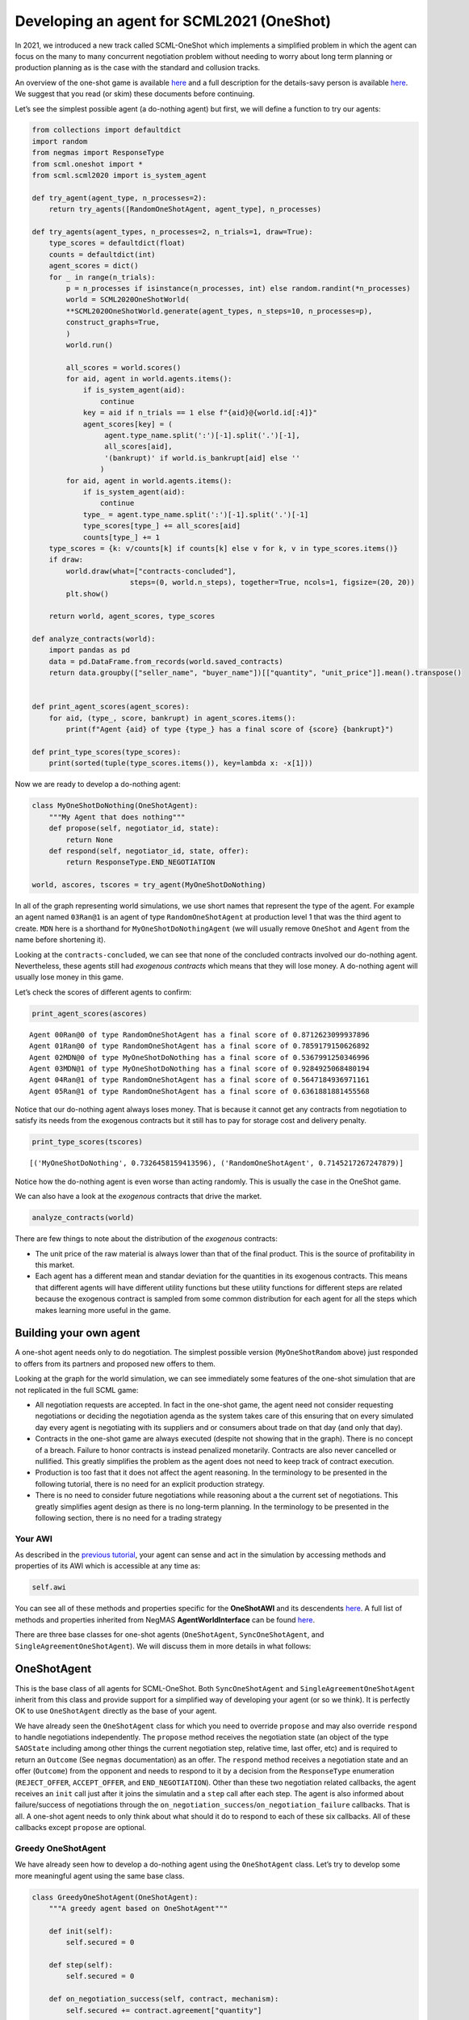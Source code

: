 Developing an agent for SCML2021 (OneShot)
------------------------------------------

In 2021, we introduced a new track called SCML-OneShot which implements
a simplified problem in which the agent can focus on the many to many
concurrent negotiation problem without needing to worry about long term
planning or production planning as is the case with the standard and
collusion tracks.

An overview of the one-shot game is available
`here <http://www.yasserm.com/scml/overview_oneshot.pdf>`__ and a full
description for the details-savy person is available
`here <http://www.yasserm.com/scml/scml2021oneshot.pdf>`__. We suggest
that you read (or skim) these documents before continuing.

Let’s see the simplest possible agent (a do-nothing agent) but first, we
will define a function to try our agents:

.. code:: ipython3

    from collections import defaultdict
    import random
    from negmas import ResponseType
    from scml.oneshot import *
    from scml.scml2020 import is_system_agent
    
    def try_agent(agent_type, n_processes=2):
        return try_agents([RandomOneShotAgent, agent_type], n_processes)
    
    def try_agents(agent_types, n_processes=2, n_trials=1, draw=True):
        type_scores = defaultdict(float)
        counts = defaultdict(int)
        agent_scores = dict()
        for _ in range(n_trials):
            p = n_processes if isinstance(n_processes, int) else random.randint(*n_processes)
            world = SCML2020OneShotWorld(
            **SCML2020OneShotWorld.generate(agent_types, n_steps=10, n_processes=p), 
            construct_graphs=True,
            )
            world.run()
    
            all_scores = world.scores()
            for aid, agent in world.agents.items():
                if is_system_agent(aid):
                    continue
                key = aid if n_trials == 1 else f"{aid}@{world.id[:4]}"
                agent_scores[key] = (
                     agent.type_name.split(':')[-1].split('.')[-1],           
                     all_scores[aid], 
                     '(bankrupt)' if world.is_bankrupt[aid] else ''
                    )
            for aid, agent in world.agents.items():
                if is_system_agent(aid):
                    continue
                type_ = agent.type_name.split(':')[-1].split('.')[-1]
                type_scores[type_] += all_scores[aid]
                counts[type_] += 1
        type_scores = {k: v/counts[k] if counts[k] else v for k, v in type_scores.items()}
        if draw:
            world.draw(what=["contracts-concluded"], 
                           steps=(0, world.n_steps), together=True, ncols=1, figsize=(20, 20))
            plt.show()
        
        return world, agent_scores, type_scores
    
    def analyze_contracts(world):
        import pandas as pd
        data = pd.DataFrame.from_records(world.saved_contracts)
        return data.groupby(["seller_name", "buyer_name"])[["quantity", "unit_price"]].mean().transpose()
    
    
    def print_agent_scores(agent_scores):
        for aid, (type_, score, bankrupt) in agent_scores.items():
            print(f"Agent {aid} of type {type_} has a final score of {score} {bankrupt}")
            
    def print_type_scores(type_scores):
        print(sorted(tuple(type_scores.items()), key=lambda x: -x[1]))

Now we are ready to develop a do-nothing agent:

.. code:: ipython3

    class MyOneShotDoNothing(OneShotAgent):
        """My Agent that does nothing"""
        def propose(self, negotiator_id, state):
            return None
        def respond(self, negotiator_id, state, offer):
            return ResponseType.END_NEGOTIATION
        
    world, ascores, tscores = try_agent(MyOneShotDoNothing)



.. image:: 02.develop_agent_scml2020_oneshot_files/02.develop_agent_scml2020_oneshot_3_0.png


In all of the graph representing world simulations, we use short names
that represent the type of the agent. For example an agent named
``03Ran@1`` is an agent of type ``RandomOneShotAgent`` at production
level 1 that was the third agent to create. ``MDN`` here is a shorthand
for ``MyOneShotDoNothingAgent`` (we will usually remove ``OneShot`` and
``Agent`` from the name before shortening it).

Looking at the ``contracts-concluded``, we can see that none of the
concluded contracts involved our do-nothing agent. Nevertheless, these
agents still had *exogenous contracts* which means that they will lose
money. A do-nothing agent will usually lose money in this game.

Let’s check the scores of different agents to confirm:

.. code:: ipython3

    print_agent_scores(ascores)


.. parsed-literal::

    Agent 00Ran@0 of type RandomOneShotAgent has a final score of 0.8712623099937896 
    Agent 01Ran@0 of type RandomOneShotAgent has a final score of 0.7859179150626892 
    Agent 02MDN@0 of type MyOneShotDoNothing has a final score of 0.5367991250346996 
    Agent 03MDN@1 of type MyOneShotDoNothing has a final score of 0.9284925068480194 
    Agent 04Ran@1 of type RandomOneShotAgent has a final score of 0.5647184936971161 
    Agent 05Ran@1 of type RandomOneShotAgent has a final score of 0.6361881881455568 


Notice that our do-nothing agent always loses money. That is because it
cannot get any contracts from negotiation to satisfy its needs from the
exogenous contracts but it still has to pay for storage cost and
delivery penalty.

.. code:: ipython3

    print_type_scores(tscores)


.. parsed-literal::

    [('MyOneShotDoNothing', 0.7326458159413596), ('RandomOneShotAgent', 0.7145217267247879)]


Notice how the do-nothing agent is even worse than acting randomly. This
is usually the case in the OneShot game.

We can also have a look at the *exogenous* contracts that drive the
market.

.. code:: ipython3

    analyze_contracts(world)




.. raw:: html

    <div>
    <style scoped>
        .dataframe tbody tr th:only-of-type {
            vertical-align: middle;
        }
    
        .dataframe tbody tr th {
            vertical-align: top;
        }
    
        .dataframe thead tr th {
            text-align: left;
        }
    </style>
    <table border="1" class="dataframe">
      <thead>
        <tr>
          <th>seller_name</th>
          <th colspan="2" halign="left">00Ran@0</th>
          <th colspan="2" halign="left">01Ran@0</th>
          <th>03MDN@1</th>
          <th>04Ran@1</th>
          <th>05Ran@1</th>
          <th colspan="3" halign="left">SELLER</th>
        </tr>
        <tr>
          <th>buyer_name</th>
          <th>04Ran@1</th>
          <th>05Ran@1</th>
          <th>04Ran@1</th>
          <th>05Ran@1</th>
          <th>BUYER</th>
          <th>BUYER</th>
          <th>BUYER</th>
          <th>00Ran@0</th>
          <th>01Ran@0</th>
          <th>02MDN@0</th>
        </tr>
      </thead>
      <tbody>
        <tr>
          <th>quantity</th>
          <td>6.222222</td>
          <td>5.0</td>
          <td>6.555556</td>
          <td>4.833333</td>
          <td>10.625</td>
          <td>13.625</td>
          <td>6.75</td>
          <td>10.375</td>
          <td>9.0</td>
          <td>10.625</td>
        </tr>
        <tr>
          <th>unit_price</th>
          <td>25.222222</td>
          <td>17.5</td>
          <td>18.555556</td>
          <td>21.000000</td>
          <td>20.375</td>
          <td>21.750</td>
          <td>23.50</td>
          <td>9.750</td>
          <td>10.5</td>
          <td>10.125</td>
        </tr>
      </tbody>
    </table>
    </div>



There are few things to note about the distribution of the *exogenous*
contracts:

-  The unit price of the raw material is always lower than that of the
   final product. This is the source of profitability in this market.
-  Each agent has a different mean and standar deviation for the
   quantities in its exogenous contracts. This means that different
   agents will have different utility functions but these utility
   functions for different steps are related because the exogenous
   contract is sampled from some common distribution for each agent for
   all the steps which makes learning more useful in the game.

Building your own agent
~~~~~~~~~~~~~~~~~~~~~~~

A one-shot agent needs only to do negotiation. The simplest possible
version (``MyOneShotRandom`` above) just responded to offers from its
partners and proposed new offers to them.

Looking at the graph for the world simulation, we can see immediately
some features of the one-shot simulation that are not replicated in the
full SCML game:

-  All negotiation requests are accepted. In fact in the one-shot game,
   the agent need not consider requesting negotiations or deciding the
   negotiation agenda as the system takes care of this ensuring that on
   every simulated day every agent is negotiating with its suppliers and
   or consumers about trade on that day (and only that day).
-  Contracts in the one-shot game are always executed (despite not
   showing that in the graph). There is no concept of a breach. Failure
   to honor contracts is instead penalized monetarily. Contracts are
   also never cancelled or nullified. This greatly simplifies the
   problem as the agent does not need to keep track of contract
   execution.
-  Production is too fast that it does not affect the agent reasoning.
   In the terminology to be presented in the following tutorial, there
   is no need for an explicit production strategy.
-  There is no need to consider future negotiations while reasoning
   about a the current set of negotiations. This greatly simplifies
   agent design as there is no long-term planning. In the terminology to
   be presented in the following section, there is no need for a trading
   strategy

Your AWI
^^^^^^^^

As described in the `previous
tutorial <http://www.yasserm.com/scml/scml2020docs/tutorials/01.run_scml2020.html>`__,
your agent can sense and act in the simulation by accessing methods and
properties of its AWI which is accessible at any time as:

.. code:: python

   self.awi

You can see all of these methods and properties specific for the
**OneShotAWI** and its descendents
`here <http://www.yasserm.com/scml/scml2020docs/api/scml.oneshot.OneShotAWI.html>`__.
A full list of methods and properties inherited from NegMAS
**AgentWorldInterface** can be found
`here <http://www.yasserm.com/negmas/api/negmas.situated.AgentWorldInterface.html>`__.

There are three base classes for one-shot agents (``OneShotAgent``,
``SyncOneShotAgent``, and ``SingleAgreementOneShotAgent``). We will
discuss them in more details in what follows:

OneShotAgent
~~~~~~~~~~~~

This is the base class of all agents for SCML-OneShot. Both
``SyncOneShotAgent`` and ``SingleAgreementOneShotAgent`` inherit from
this class and provide support for a simplified way of developing your
agent (or so we think). It is perfectly OK to use ``OneShotAgent``
directly as the base of your agent.

We have already seen the ``OneShotAgent`` class for which you need to
override ``propose`` and may also override ``respond`` to handle
negotiations independently. The ``propose`` method receives the
negotiation state (an object of the type ``SAOState`` including among
other things the current negotiation step, relative time, last offer,
etc) and is required to return an ``Outcome`` (See ``negmas``
documentation) as an offer. The ``respond`` method receives a
negotiation state and an offer (``Outcome``) from the opponent and needs
to respond to it by a decision from the ``ResponseType`` enumeration
(``REJECT_OFFER``, ``ACCEPT_OFFER``, and ``END_NEGOTIATION``). Other
than these two negotiation related callbacks, the agent receives an
``init`` call just after it joins the simulatin and a ``step`` call
after each step. The agent is also informed about failure/success of
negotiations through the
``on_negotiation_success``/``on_negotiation_failure`` callbacks. That is
all. A one-shot agent needs to only think about what should it do to
respond to each of these six callbacks. All of these callbacks except
``propose`` are optional.

Greedy OneShotAgent
^^^^^^^^^^^^^^^^^^^

We have already seen how to develop a do-nothing agent using the
``OneShotAgent`` class. Let’s try to develop some more meaningful agent
using the same base class.

.. code:: ipython3

    class GreedyOneShotAgent(OneShotAgent):
        """A greedy agent based on OneShotAgent"""
        
        def init(self):
            self.secured = 0
                    
        def step(self):
            self.secured = 0
            
        def on_negotiation_success(self, contract, mechanism):
            self.secured += contract.agreement["quantity"]    
    
        def propose(self, negotiator_id: str, state) -> "Outcome":
            return self.best_offer(negotiator_id)
    
        def respond(self, negotiator_id, state, offer):
            my_needs = self._needed(negotiator_id)
            if my_needs <= 0:
                return ResponseType.END_NEGOTIATION
            return (
                ResponseType.ACCEPT_OFFER
                if offer[QUANTITY] <= my_needs
                else ResponseType.REJECT_OFFER
            )
        
        def best_offer(self, negotiator_id):
            my_needs = self._needed(negotiator_id)
            if my_needs <= 0:
                return None
            ami = self.get_ami(negotiator_id)
            if not ami:
                return None
            quantity_issue = ami.issues[QUANTITY]
            unit_price_issue = ami.issues[UNIT_PRICE]
            offer = [-1] * 3
            offer[QUANTITY] = max(
                min(my_needs, quantity_issue.max_value),
                quantity_issue.min_value
            )
            offer[TIME] = self.awi.current_step
            if self._is_selling(ami):
                offer[UNIT_PRICE] = unit_price_issue.max_value
            else:
                offer[UNIT_PRICE] = unit_price_issue.min_value        
            return tuple(offer)
    
        def _needed(self, negotiator_id=None):
            return self.awi.current_exogenous_input_quantity + \
                   self.awi.current_exogenous_output_quantity - \
                   self.secured
        
        def _is_selling(self, ami):
            return ami.annotation["product"] == self.awi.my_output_product
        
    world, ascores, tscores = try_agent(GreedyOneShotAgent)



.. image:: 02.develop_agent_scml2020_oneshot_files/02.develop_agent_scml2020_oneshot_12_0.png


Let’s see how well did this agent behave:

.. code:: ipython3

    print_type_scores(tscores)


.. parsed-literal::

    [('GreedyOneShotAgent', 0.9721971302299277), ('RandomOneShotAgent', 0.841121622141797)]


This simple agent is definitely better than the random agent. Let’s
understand how it works:

The main idea of this agent is pretty simple. It tries to *secure* as
much of its needs (sales/supplies) as possible in every negotiation at
the best possible price for itself.

To achieve this goal, the agent keeps track of the quantity it secured
in its ``init``, ``step`` and ``on_negotiation_success`` callbacks.

.. code:: python

   def init(self):
       self.secured = 0

   def step(self):
       self.secured = 0

   def on_negotiation_success(self, contract, mechanism):
       self.secured += contract.agreement["quantity"]

Moreover, it defines a helper that calculates the amount it needs by
subtracting the exogenous quantity it has from the amount it secured:

.. code:: python

   def _needed(self):
       return self.awi.current_exogenous_input_quantity + \
              self.awi.current_exogenous_output_quantity - \
              self.secured

Notice that either the exogenous input quantity or the exogenous output
quantity (or both) will always be zero. Now that the agent can calculate
how much it needs to buy/sell, it implements the negotiation related
call-backs (``propose`` and ``respond``).

Here is the full implementation of ``propose``:

.. code:: python

   def propose(self, negotiator_id: str, state) -> "Outcome":
           return self.best_offer(negotiator_id)

The agent is always offering its best offer which is calculated in the
``best_offer`` method to be discussed later. It does not conceed at all.

Responding to opponent offers is also simple:

-  it starts by calculating its needs using the helper ``needed``, and
   ends the negotiation if it needs no more sales/supplies

.. code:: python

       my_needs = self._needed()
       if my_needs <= 0:
           return ResponseType.END_NEGOTIATION

-  It then gets access to the ``SAOAMI`` (Stacked Alternating Offers
   Agent Mechanism Interface) object connecting the agent to this
   specific negotiation. Here we use the fact that the partner ID and
   the negotiator ID are always the same.

.. code:: python

       ami = self.get_ami(negotiator_id)

-  If this is the last step, and the quantity offered is less than the
   agent’s needs it accepts it, otherwise, it rejects the offer.

.. code:: python

       if state.step == ami.n_steps - 1:
           return (
               ResponseType.ACCEPT_OFFER
               if offer[QUANTITY] <= my_needs
               else ResponseType.REJECT_OFFER
           )
       return ResponseType.REJECT_OFFER

Most of the code is in the ``best_offer`` method which calculates the
best offer for a negotiation *given the agreements reached so far*.
Let’s check it line by line:

-  The agent checks its needs and returns ``None`` ending the
   negotiation if it needs no more sales/supplies. We also get access to
   the AMI.

.. code:: python

       my_needs = self._needed()
       if my_needs <= 0:
           return None
       ami = self.get_ami(negotiator_id)

-  It then finds out the ``Issue`` objects corresponding to the quantity
   and unit-price for this negotiation and initializes an offer (we have
   3 issues)

.. code:: python

       quantity_issue = ami.issues[QUANTITY]
       unit_price_issue = ami.issues[UNIT_PRICE]
       offer = [-1] * 3

-  The time is always the current step.

.. code:: python

       offer[TIME] = self.awi.current_step

-  The quantity to offer is simply the needs of the agent without mapped
   within the range of the quantities in the negotiation agenda (note
   that this may lead the agent to buy more than its needs).

.. code:: python

       offer[QUANTITY] = max(
           min(my_needs, quantity_issue.max_value), quantity_issue.min_value
       )

-  Finally, the unit price is the maximum possible unit price if the
   agent is selling otherwise it is the minimum possible price. Note
   that ``is_selling()`` assumes that the agent will never find itself
   in a middle layer in a deep negotiation. We will alleviate this issue
   later.

.. code:: python

       if self.is_selling():
           offer[UNIT_PRICE] = unit_price_issue.max_value
       else:
           offer[UNIT_PRICE] = unit_price_issue.min_value
       return tuple(offer)

That is it.

More General Greedy Agent
^^^^^^^^^^^^^^^^^^^^^^^^^

One issue that the ``GreedyOneShotAget`` had was that it assumed that it
is either in the first level of the production chain or in the last
level. To make an agent that works anywhere, we need just minor
modifications:

.. code:: ipython3

    class DeepGreedyAgent(GreedyOneShotAgent):
        """A greedy agent based on OneShotSyncAgent that does something 
        when in the middle of the production chain"""
        
        def init(self):
            self._sales = self._supplies = 0
                    
        def step(self):
            self._sales = self._supplies = 0
            
        def on_negotiation_success(self, contract, mechanism):
            if contract.annotation["product"] == self.awi.my_input_product:
                self._sales += contract.agreement["quantity"]
            else:
                self._supplies += contract.agreement["quantity"]
            
        def _needed(self, negotiator_id):
            summary = self.awi.exogenous_contract_summary
            secured = ( 
                self._sales 
                if self._is_selling(self.get_ami(negotiator_id)) 
                else self._supplies
            )
            demand = min(summary[0][0], summary[-1][0]) / self.awi.n_competitors     
            return  demand - secured

Firstly, we now keep track of our sales and supplies separately:

.. code:: python

   def init(self):
           self._sales = self._supplies = 0
                   
   def step(self):
       self._sales = self._supplies = 0

   def on_negotiation_success(self, contract, mechanism):
       if contract.annotation["seller"] == self.id:
           self._sales += contract.agreement["quantity"]
       else:
           self._supplies += contract.agreement["quantity"]

To find out whether a contract is for sales or supplies, we simply check
that the ``seller`` in the contract annotation is us.

We need now two more changes:

-  Modify the way we know whether a contract is for sales or supplies.
   This is done by comparing the ``seller`` attribute of the annotation
   associated with the negotiator to our ID.

.. code:: python

   def _is_selling(self, negotiator_id):
       return self.negotiators[negotiator_id][0].ami.annotation["seller"] == self.id

-  The final modification, is to separate the calculation of our needs
   for supplies and sales:

.. code:: python

   def _needed(self, negotiator_id):
       summary = self.awi.exogenous_contract_summary
       q = min(summary[0][0], summary[-1][0])
       secured = self._sales if self._is_selling(negotiator_id) else self._supplies
       n_competitors = len(self.awi.all_consumers[self.awi.my_input_product]
       return int(q / n_competitors - secured)

here we start by reading the summary information of exogenous contracts
into ``summary``. This is a list of two valued tuples giving the
**total** quantity and **total** price (in that order) of all current
exogenous contracts for all products. We also find the amount we secured
(depending on whether this is a buy or a sell negotiation) and the
number of competitors (i.e. agents in the same production level as us).
We assume that we need to buy (and sell) the same quantity as the
minimum of the raw material and final product exogenous contracts
divided equally between us and our competitors.

Now, let’s see how does this agent behave compared with the previous
agent in a deep world simulation

.. code:: ipython3

    world, ascores, tscores = try_agents([GreedyOneShotAgent, DeepGreedyAgent], n_processes=3)



.. image:: 02.develop_agent_scml2020_oneshot_files/02.develop_agent_scml2020_oneshot_18_0.png


Examining the graph above, you can see that ``DeepGreedy`` agents could
get contracts when they were in the middle of the production chain. The
``GreedyOneShot`` agent on the other hand failed to do so.

Agents in the package ``scml.oneshot.agents`` were designed to work in
deep production graphs not only in the first and last layer whenever
that is possible.

We can check the results now:

.. code:: ipython3

    print_type_scores(tscores)


.. parsed-literal::

    [('GreedyOneShotAgent', 0.8409797601448952), ('DeepGreedyAgent', 0.7958920122224411)]


Even though our new ``DeepGreedyAgent`` was able to get contracts which
in the middle, it seems that it did worse than ``GreedyOneShotAgent`` in
terms of final profits. This may be just a quirk of this specific
configuration. We will leave it to the reader to investigate this issue
(if they choose to).

Given that the utility function of the agent is defined in terms of a
*complete set of contracts*, it is not trivial to define a utility
function for each negotiation independent from the others (which is why
this is an inherently concurrent negotiation world). It may be easier
then to think of all negotiations in a synchronized manner. This means
that the agent keeps collecting offers from its partners and when it has
a *complete set*, it responds to all of them. Moreover, to start
negotiations in which the agent finds itself the first propsoer, it
needs to define a first proposal for each negotiation. This is why
``SyncOneShotAgent`` allows you to do.

You can now start developing your own agent for SCML-OneShot (A startup
skeleton project is available here). The rest of this tutorial will
introduce two other optional alternatives

SyncOneShotAgent
~~~~~~~~~~~~~~~~

The main goal of this base agent is to allow the developer to think
about *all negotiations together* but it has some important caveats
which we will discuss later. Here is an example of writing the
do-nothing agent in this form:

.. code:: ipython3

    from negmas import SAOResponse
    class MySyncOneShotDoNothing(OneShotSyncAgent):
        """My Agent that does nothing"""
        def counter_all(self, offers, states):
            """Respond to a set of offers given the negotiation state of each."""
            return dict(zip(self.negotiators.keys(), 
                            [SAOResponse(ResponseType.END_NEGOTIATION, None)] 
                            * len(self.negotiators)
                           ))
        
        def first_proposals(self):
            """Decide a first proposal on every negotiation. 
            Returning None for a negotiation means ending it."""
            return dict(zip(self.negotiators.keys(), 
                            [None] * len(self.negotiators)
                           ))
        
    world, ascores, tscores = try_agent(MySyncOneShotDoNothing)



.. image:: 02.develop_agent_scml2020_oneshot_files/02.develop_agent_scml2020_oneshot_24_0.png


As you can see, in this case, we need to override ``counter_all`` to
counter offers received from *all* the partners and ``first_proposals``
to decide a first offer for *each* partner. Notice that this is a
many-to-many negotiation scenario. This means that if multiple agents at
every level are using sync variants, loops may happen with the
possiblity of a deadlock.

For that reason the system will randomly break such loops when they
happen which implies that **``counter_all`` may receive a subset of the
offers from partners not all of them**. In the worst case,
``counter_all`` may receive just one offer each time from one of the
partners losing all synchronity between responses.

Other than these two negotiation related callbacks, the agent receives
an ``init`` call just after it joins the simulatin and a ``step`` call
after each step. The agent is also informed about failure/success of
negotiations through the
``on_negotiation_success``/``on_negotiation_failure`` callbacks. That is
all. A one-shot agent needs to only think about what should it do to
respond to each of these six callbacks. All of these callbacks except
``counter_all`` and ``first_proposals`` are optional.

GreedySyncAgent
^^^^^^^^^^^^^^^

The main advantage of using the ``OneShotSyncAgent`` is that you do not
need to keep track of state variables (like ``secured``, ``_supplies``
and ``_sales`` used earlier) and you have a common place to make your
decisions about **all** negotiations at the same time. Here is a simple
greedy agent using this approach.

.. code:: ipython3

    class GreedySyncAgent(OneShotSyncAgent, GreedyOneShotAgent):
        """A greedy agent based on OneShotSyncAgent"""
        
        def __init__(self, *args, threshold=0.3, **kwargs):
            super().__init__(*args, **kwargs)
            self._threshold = threshold
        
        def first_proposals(self):
            """Decide a first proposal on every negotiation. 
            Returning None for a negotiation means ending it."""
            return dict(zip(
                    self.negotiators.keys(), 
                    (self.best_offer(_) for _ in self.negotiators.keys())
            ))
        
        def counter_all(self, offers, states):
            """Respond to a set of offers given the negotiation state of each."""
            responses = {
                k: SAOResponse(ResponseType.REJECT_OFFER, _) 
                for k, v in self.first_proposals().items()
            }
            my_needs = self._needed()
            is_selling = ( self._is_selling(self.get_ami(_)) for _ in offers.keys() )
            sorted_offers = sorted(
                zip(offers.values(), is_selling), 
                key=lambda x: (- x[0][UNIT_PRICE]) if x[1] else x[0][UNIT_PRICE]
            )
            secured, outputs, chosen = 0, [], dict()
            for i, k in enumerate(offers.keys()):
                offer, is_output = sorted_offers[i]
                secured += offer[QUANTITY]
                if secured >= my_needs:
                    break
                chosen[k] = offer
                outputs.append(is_output)
                
            u = self.ufun.from_offers(list(chosen.values()), outputs)
            rng = self.ufun.max_utility - self.ufun.min_utility
            threshold = self._threshold * rng + self.ufun.min_utility
            if u >= threshold:
                for k, v in chosen.items():
                    responses[k] = SAOResponse(ResponseType.ACCEPT_OFFER, None)
            return responses
        
    world, ascores, tscores = try_agent(GreedySyncAgent)



.. image:: 02.develop_agent_scml2020_oneshot_files/02.develop_agent_scml2020_oneshot_27_0.png


We need to implement two methods: ``first_proposals`` (to generate a
good first proposal for each negotiation) and ``counter_all`` (for
countering a set of offers). We inherit from ``GreedyOneShotAgent`` in
order to get access to ``best_offer`` and ``_is_selling`` methods (we
could have repeated them here again of course. Note that, because of the
way inheritence works in python, we must inherit from
``OneShotSyncAgent`` before ``GreedyOneShotAgent``.

The first set of proposals in ``first_proposals`` is simply the
``best_offer`` for each negotiation which is calculated using this
generator expression:

.. code:: python

   (self.best_offer(_) for _ in self.negotiators.keys())

Almost all the code now resides in the ``counter_all`` method. We will
go over it here:

-  We start by initializing our response by the best offer for each
   negotiation using ``first_proposals`` and calculating our needs using
   ``_needed``

.. code:: python

   responses = self.first_proposals()
   outputs = list()
   my_needs = self._needed(None)

-  We then sort the offers so that earlier offers have *better* prices
   for us. For sell offers, this means descendingly and for buy offers
   ascendingly.

.. code:: python

   sorted_offers = sorted(
       zip(offers.values(), (self._is_selling(_) for _ in offers.keys())), 
       key=lambda o, nid: - o[UNIT_PRICE] if self._selling(o) else o[UNIT_PRICE]
   )

-  We *greedily* find a set of offers that satisfy all our needs (or as
   much as possible from them).

.. code:: python

   secured, chosen = 0, dict()
   for i, k in enumerate(offers.keys()):
       offer, is_output = sorted_offers[i]
       secured += offer[QUANTITY]
       if secured >= my_needs:
           break
       chosen[k], outputs[k] = offer, is_output

-  Finally, we calculate the utility of accepting these *and only these*
   offers and accept the chosen offers if they provide 70% of the
   maximum possible utility. Otherwise, we reject all offers sending the
   default ``best_offer`` value back.

.. code:: python

   u = self.ufun.from_offers(offers, outputs)
   if u > 0.7 * self.ufun.max_utility:
       for k, v in chosen.items():
           responses[k] = SAOResponse(ResponseType.ACCEPT_OFFER, None)

Let’s see how did it do:

.. code:: ipython3

    print_type_scores(tscores)


.. parsed-literal::

    [('GreedySyncAgent', 1.0512363920967527), ('RandomOneShotAgent', 0.8292152152905562)]


This base-class simplifies the job of the agent developer by providing a
single function (``counter_all``) in which to handle all offers it
receive (most of the time, remember that sometimes you will receive a
subset of the offers in the call). In principle the agent can then
decide to accept a few of these offers and keep negotiating.

In many cases, it may be possible to secure all of the agent’s needs
(i.e. supplies or sales) using a **single** contract with one of its
partners. In such cases, the agent can think about the negotiations it
is engaged in as a **competetive negotiation** not very dissimilar from
an auction that also allows it to offer. This can lead to a further
simplification, the agent can be designed to get **at most one
agreement** from the set of negotiation and end all the rest once this
is achieved. This is what the ``SingleAgreementOneShotAgent`` does.

SingleAgreementOneShotAgent
~~~~~~~~~~~~~~~~~~~~~~~~~~~

This base classs allows you to develop agents that can get **at most**
one agreement from the set of negotiation at every simulation step.

This controller manages a set of negotiations from which only a single
one – at most – is likely to result in an agreement. To guarentee a
single agreement, pass ``strict=True``.

The general algorithm for this controller is something like this:

-  Receive offers from all partners.

-  Find the best offer among them by calling the abstract ``best_offer``
   method.

-  Check if this best offer is acceptable using the abstract
   ``is_acceptable`` method.

   -  If the best offer is acceptable, accept it and end all other
      negotiations.
   -  If the best offer is still not acceptable, then all offers are
      rejected and with the partner who sent it receiving the result of
      ``best_outcome`` while the rest of the partners receive the result
      of ``make_outcome``.

-  The default behavior of ``best_outcome`` is to return the outcome
   with maximum utility.

-  The default behavior of ``make_outcome`` is to return the best offer
   received in this round if it is valid for the respective negotiation
   and the result of ``best_outcome`` otherwise.

To use this agent, you need to implement three methods:

-  ``is_acceptable`` decides whether an offer is now acceptable. For
   this simple agent, we accept an offer if it provides us with at least
   70% of the maximum possible utility.

.. code:: python

   return self.ufun(offer) > 0.7 * self.ufun.max_utility

-  ``best_offer`` finds the best offer among a set of offers. Here we
   simply compare their utility

.. code:: python

   ufuns = [(self.ufun(_), i) for i, _ in enumerate(offers.values())]
   keys = list(offers.keys())
   return keys[max(ufuns)[1]]

-  ``is_better`` which compares two offers from the same negotiator. We
   simply compare their utility value:

.. code:: python

   return self.ufun(a) > self.ufun(b)

Here is the full agent

.. code:: ipython3

    class GreedySingleAgreementAgent(OneShotSingleAgreementAgent):
        """A greedy agent based on OneShotSingleAgreementAgent"""   
        
        def is_acceptable(self, offer, source, state) -> bool:        
            mx, mn = self.ufun.max_utility , self.ufun.min_utility
            u = (self.ufun(offer) - mn) / (mx - mn) 
            return  u >= (1-state.relative_time)
    
        def best_offer(self, offers):
            ufuns = [(self.ufun(_), i) 
                     for i, _ in enumerate(offers.values())]
            keys = list(offers.keys())
            return keys[max(ufuns)[1]]
    
        def is_better(self, a, b, negotiator, state):
            return self.ufun(a) > self.ufun(b)
    
    world, ascors, tscores = try_agent(GreedySingleAgreementAgent)



.. image:: 02.develop_agent_scml2020_oneshot_files/02.develop_agent_scml2020_oneshot_32_0.png


.. code:: ipython3

    print_type_scores(tscores)


.. parsed-literal::

    [('GreedySingleAgreementAgent', 0.9271810643670331), ('RandomOneShotAgent', 0.7817845346479539)]


Comparing all agents
~~~~~~~~~~~~~~~~~~~~

Let’s run a tournament comparing all agents we developed in this
tutorial (we will ignore the do-nothing agents)

.. code:: ipython3

    # may take a long time
    _, _, tscores = try_agents(
        [GreedyOneShotAgent, GreedySingleAgreementAgent, GreedySyncAgent], 
        n_trials=20, 
        n_processes=2,
        draw=False
    )
    print_type_scores(tscores)


.. parsed-literal::

    [('GreedySyncAgent', 0.9225122922462091), ('GreedyOneShotAgent', 0.8928263129600016), ('GreedySingleAgreementAgent', 0.7937408045096188)]


The way we just compared these agents is not unbiased because not all
agents are allowed to control the same factories in the same simulation
envoironment. The best way to compare these agents is to run a
tournament between them. You already learned how to do that in the
previous tutorial and we will not repeate it here.

*If you are running this notebook, please note that the tournament
running methods ``anac2021_*`` may not work within a notebook
environment. You can just move your code to a normal python script and
it will run correctly*

You can find all the agents available in the ``scml`` package for the
one-shot game under ``scml.oneshot.agents`` including the ones developed
in this tutorial:

.. code:: ipython3

    import scml.oneshot.agents as agents
    print([ _ for _ in agents.__dir__() if _.endswith("Agent")])


.. parsed-literal::

    ['RandomOneShotAgent', 'SyncRandomOneShotAgent', 'SingleAgreementRandomAgent', 'SingleAgreementAspirationAgent', 'GreedyOneShotAgent', 'GreedySyncAgent', 'GreedySingleAgreementAgent', 'OneshotDoNothingAgent']


Running SCML2020 agents (advanced)
~~~~~~~~~~~~~~~~~~~~~~~~~~~~~~~~~~

The SCML-OneShot game is much simpler than the full SCML2020 game used
in the ANAC 2020 SCML league or the ANAC 2021 SCML standard and
collusion tracks. Nevertheless, we provide an out-of-the-box adapter
allowing agents developed for the full competition to run in the on-shot
track (with some rough edges). Let’s try to do that here:

.. code:: ipython3

    from scml.scml2020.agents import BuyCheapSellExpensiveAgent, DecentralizingAgent
    from scml.oneshot.agents import SingleAgreementAspirationAgent
    _, _, tscores = try_agents(
    [DeepGreedyAgent, GreedySyncAgent, SingleAgreementAspirationAgent, BuyCheapSellExpensiveAgent, DecentralizingAgent],
    n_processes = 4,
    n_trials = 10,
    )



.. image:: 02.develop_agent_scml2020_oneshot_files/02.develop_agent_scml2020_oneshot_39_0.png


.. code:: ipython3

    print_type_scores(tscores)


.. parsed-literal::

    [('GreedySyncAgent', 0.9808033598796627), ('BuyCheapSellExpensiveAgent', 0.9111234157456277), ('DeepGreedyAgent', 0.88560739915884), ('SingleAgreementAspirationAgent', 0.8776736078728054), ('DecentralizingAgent', 0.5724252682254921)]


For an SCML agent participating in the OneShot game, the main issues to
take into account are the following:

1. The system will **override** the agenda the agent proposes in
   negotiation requests with the same agenda it always uses for the
   one-shot game. More specifically, the time will be the current step
   for buying negotiation requests and the next step for selling
   negotiation requests. Quantities and unit prices will also be
   adjusted as explaind in the `OneShot game
   description <http://www.yasserm.com/scml/scml2021oneshot.pdf>`__.
2. The agent will not be able to do any trade about any steps beyond the
   next step.

With that we end our tutorial. Have fun developing your agent.



Download :download:`Notebook<notebooks/02.develop_agent_scml2020_oneshot.ipynb>`.


